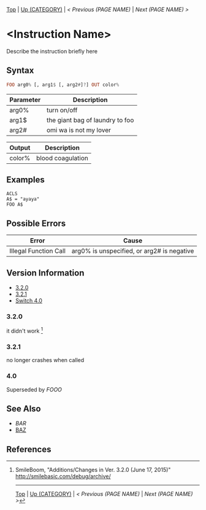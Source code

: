 # (KEEP THIS)
#+TEMPLATE_VERSION: 1.16
#+OPTIONS: f:t


# PLATFORM INFO TEMPLATES
# (you can remove this)
#+BEGIN_COMMENT
#+BEGIN_SRC diff
-⚠️ This feature is only available on 3DS
#+END_SRC
#+BEGIN_COMMENT # did I mention that org-ruby is broken
#+BEGIN_SRC diff
-⚠️ This feature is only available on Wii U
#+END_SRC
#+BEGIN_COMMENT
#+BEGIN_SRC diff
-⚠️ This feature is only available on Pasocom Mini
#+END_SRC
#+BEGIN_COMMENT
#+BEGIN_SRC diff
-⚠️ This feature is only available on *Starter
#+END_SRC
#+BEGIN_COMMENT
#+BEGIN_SRC diff
-⚠️ This feature is only available on Switch
#+END_SRC
#+END_COMMENT

# modify these to display the category name and link to the previous and next pages.
# REMEMBER TO COPY IT TO THE FOOTER AS WELL
[[/][Top]] | [[./][Up (CATEGORY)]] | [[PREVIOUS.org][< Previous (PAGE NAME)]] | [[NEXT.org][Next (PAGE NAME) >]]

* <Instruction Name>
Describe the instruction briefly here

** Syntax
# use haskell as language for syntax examples as a gross workaround for github being the worst
#+BEGIN_SRC haskell
FOO arg0% [, arg1$ [, arg2#]?] OUT color%
#+END_SRC

# if alternate syntax is needed, list it in the same way. Use OUT for one-return forms

# describe the arguments here, if necessary.  at minimum, describe types
| Parameter | Description |
|-----------+-------------|
| arg0%     | turn on/off |
| arg1$     | the giant bag of laundry to foo |
| arg2#     | omi wa is not my lover |

# if the output is nontrivial or has interesting properties:
| Output    | Description       |
|-----------+-------------------|
| color%    | blood coagulation |

** Examples
#+BEGIN_SRC smilebasic
ACLS
A$ = "ayaya"
FOO A$
#+END_SRC

** Possible Errors
# Detail errors one might get from the instruction, with a focus on making the resolution clear
| Error | Cause |
|-------+-------|
| Illegal Function Call | arg0% is unspecified, or arg2# is negative |

# ! IF VERSION DIFFERENCES EXIST !
# use the headings below.  Include bugs.
** Version Information
# include this table even if there is only one entry
+ [[#320][3.2.0]]
+ [[#321][3.2.1]]
+ [[#40][Switch 4.0]]
*** 3.2.0
it didn't work [fn:1]

*** 3.2.1
no longer crashes when called

*** 4.0
Superseded by [[FOOO.org][FOOO]]

** See Also
 - [[BAR.org][BAR]]
 - [[/String/BAZ.org][BAZ]]

** References
[fn:1] SmileBoom, "Additions/Changes in Ver. 3.2.0 (June 17, 2015)" http://smilebasic.com/debug/archive/

# If the page is longer than one screen height or so, add a navigation bar at the bottom of the page as well
-----
[[/][Top]] | [[./][Up (CATEGORY)]] | [[PREVIOUS.org][< Previous (PAGE NAME)]] | [[NEXT.org][Next (PAGE NAME) >]]
